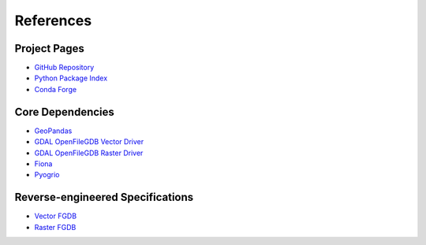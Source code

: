 References
==========

Project Pages
-------------

* `GitHub Repository <https://github.com/corbel-spatial/ouroboros>`__
* `Python Package Index <https://pypi.org/project/ouroboros-gis/>`__
* `Conda Forge <https://anaconda.org/conda-forge>`__

Core Dependencies
-----------------
* `GeoPandas <https://geopandas.org>`__
* `GDAL OpenFileGDB Vector Driver <https://gdal.org/en/stable/drivers/vector/openfilegdb.html>`__
* `GDAL OpenFileGDB Raster Driver <https://gdal.org/en/stable/drivers/raster/openfilegdb.html>`__
* `Fiona <https://fiona.readthedocs.io>`__
* `Pyogrio <https://pyogrio.readthedocs.io>`__

Reverse-engineered Specifications
---------------------------------

* `Vector FGDB <https://github.com/rouault/dump_gdbtable/wiki/FGDB-Spec>`__
* `Raster FGDB <https://github.com/JamesRamm/fgdb_raster_spec>`__
